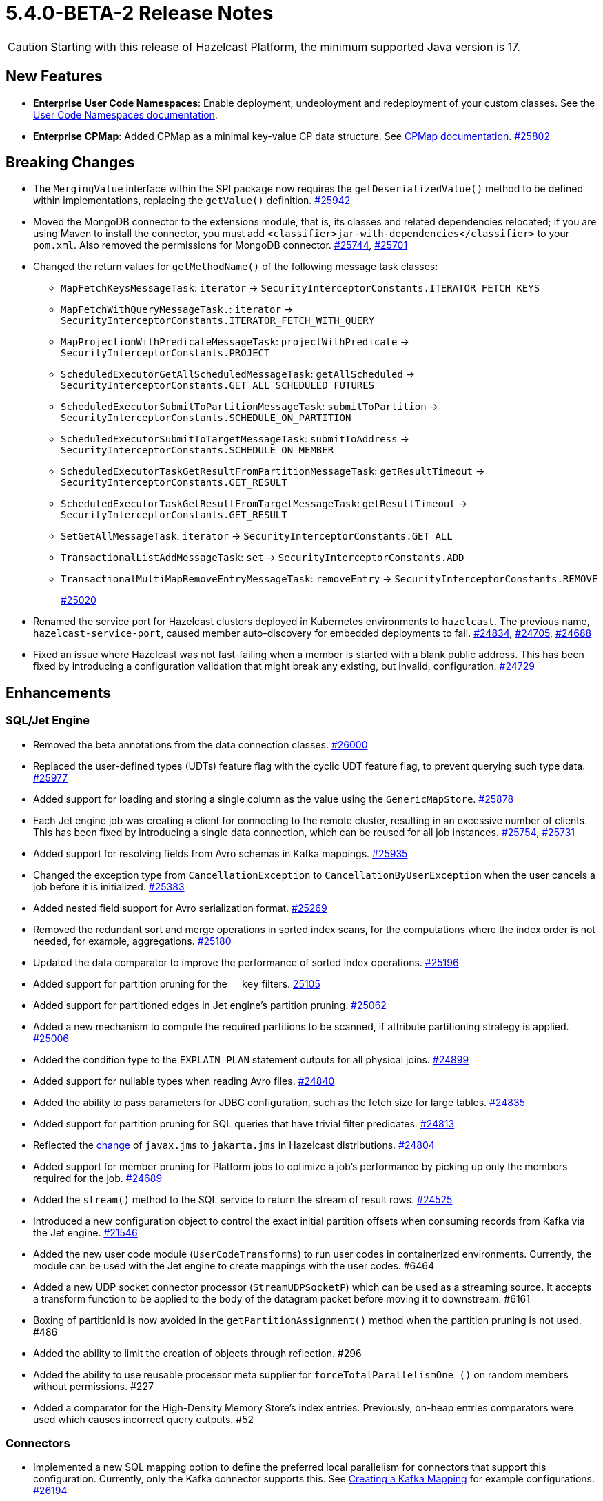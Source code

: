 = 5.4.0-BETA-2 Release Notes

CAUTION: Starting with this release of Hazelcast Platform, the minimum supported Java version is 17.

== New Features

* [.enterprise]*Enterprise* **User Code Namespaces**: Enable deployment, undeployment and redeployment of your custom classes. See the xref:clusters:user-code-namespaces.adoc[User Code Namespaces documentation].
* [.enterprise]*Enterprise* **CPMap**:  Added CPMap as a minimal key-value CP data structure. See xref:data-structures:cpmap.adoc[CPMap documentation].
https://github.com/hazelcast/hazelcast/pull/25802[#25802]

== Breaking Changes

* The `MergingValue` interface within the SPI package now requires the `getDeserializedValue()` method to be defined within implementations, replacing the `getValue()` definition.
https://github.com/hazelcast/hazelcast/pull/25942[#25942]
* Moved the MongoDB connector to the extensions module, that is, its classes and related dependencies relocated;
if you are using Maven to install the connector, you must add `<classifier>jar-with-dependencies</classifier>` to your `pom.xml`.
Also removed the permissions for MongoDB connector.
https://github.com/hazelcast/hazelcast/pull/25744[#25744], https://github.com/hazelcast/hazelcast/pull/25701[#25701]
* Changed the return values for `getMethodName()` of the following message task classes:
** `MapFetchKeysMessageTask`: `iterator` -> `SecurityInterceptorConstants.ITERATOR_FETCH_KEYS`
** `MapFetchWithQueryMessageTask.`: `iterator` -> `SecurityInterceptorConstants.ITERATOR_FETCH_WITH_QUERY`
** `MapProjectionWithPredicateMessageTask`: `projectWithPredicate` -> `SecurityInterceptorConstants.PROJECT`
** `ScheduledExecutorGetAllScheduledMessageTask`: `getAllScheduled` -> `SecurityInterceptorConstants.GET_ALL_SCHEDULED_FUTURES`
** `ScheduledExecutorSubmitToPartitionMessageTask`: `submitToPartition` -> `SecurityInterceptorConstants.SCHEDULE_ON_PARTITION`
** `ScheduledExecutorSubmitToTargetMessageTask`: `submitToAddress` -> `SecurityInterceptorConstants.SCHEDULE_ON_MEMBER`
** `ScheduledExecutorTaskGetResultFromPartitionMessageTask`: `getResultTimeout` -> `SecurityInterceptorConstants.GET_RESULT`
** `ScheduledExecutorTaskGetResultFromTargetMessageTask`: `getResultTimeout` -> `SecurityInterceptorConstants.GET_RESULT`
** `SetGetAllMessageTask`: `iterator` -> `SecurityInterceptorConstants.GET_ALL`
** `TransactionalListAddMessageTask`: `set` -> `SecurityInterceptorConstants.ADD`
** `TransactionalMultiMapRemoveEntryMessageTask`: `removeEntry` -> `SecurityInterceptorConstants.REMOVE`
+
https://github.com/hazelcast/hazelcast/pull/25020[#25020]
* Renamed the service port for Hazelcast clusters deployed in Kubernetes environments to `hazelcast`.
The previous name, `hazelcast-service-port`, caused member auto-discovery for embedded deployments to fail.
https://github.com/hazelcast/hazelcast/pull/24834[#24834], https://github.com/hazelcast/hazelcast/issues/24705[#24705], https://github.com/hazelcast/hazelcast/issues/24688[#24688]
* Fixed an issue where Hazelcast was not fast-failing when a member is started with a blank public address. This has been fixed by introducing a configuration validation
that might break any existing, but invalid, configuration.
https://github.com/hazelcast/hazelcast/pull/24729[#24729]

== Enhancements

=== SQL/Jet Engine

* Removed the beta annotations from the data connection classes.
https://github.com/hazelcast/hazelcast/pull/26000[#26000]
* Replaced the user-defined types (UDTs) feature flag with the cyclic UDT feature flag, to prevent querying such type data.
https://github.com/hazelcast/hazelcast/pull/25977[#25977]
* Added support for loading and storing a single column as the value using the `GenericMapStore`.
https://github.com/hazelcast/hazelcast/pull/25878[#25878]
* Each Jet engine job was creating a client for connecting to the remote cluster, resulting in an excessive number of clients. This has been fixed by introducing a single data connection, which can be reused for all job instances.
https://github.com/hazelcast/hazelcast/pull/25754[#25754], https://github.com/hazelcast/hazelcast/pull/25731[#25731]
* Added support for resolving fields from Avro schemas in Kafka mappings.
https://github.com/hazelcast/hazelcast/pull/25935[#25935]
* Changed the exception type from `CancellationException` to `CancellationByUserException` when the user cancels a job before it is initialized.
https://github.com/hazelcast/hazelcast/pull/25383[#25383]
* Added nested field support for Avro serialization format.
https://github.com/hazelcast/hazelcast/pull/25269[#25269]
* Removed the redundant sort and merge operations in sorted index scans, for the computations where the index order is not needed, for example, aggregations.
https://github.com/hazelcast/hazelcast/pull/25180[#25180]
* Updated the data comparator to improve the performance of sorted index operations.
https://github.com/hazelcast/hazelcast/pull/25196[#25196]
* Added support for partition pruning for the `__key` filters.
https://github.com/hazelcast/hazelcast/pull/25105[25105]
* Added support for partitioned edges in Jet engine's partition pruning.
https://github.com/hazelcast/hazelcast/pull/25062[#25062]
* Added a new mechanism to compute the required partitions to be scanned, if attribute partitioning strategy is applied.
https://github.com/hazelcast/hazelcast/pull/25006[#25006]
* Added the condition type to the `EXPLAIN PLAN` statement outputs for all physical joins.
https://github.com/hazelcast/hazelcast/pull/24899[#24899]
* Added support for nullable types when reading Avro files.
https://github.com/hazelcast/hazelcast/pull/24840[#24840]
* Added the ability to pass parameters for JDBC configuration, such as the fetch size for large tables.
https://github.com/hazelcast/hazelcast/pull/24835[#24835]
* Added support for partition pruning for SQL queries that have trivial filter predicates.
https://github.com/hazelcast/hazelcast/pull/24813[#24813]
* Reflected the https://blogs.oracle.com/javamagazine/post/transition-from-java-ee-to-jakarta-ee[change^] of `javax.jms` to `jakarta.jms` in Hazelcast distributions.
https://github.com/hazelcast/hazelcast/pull/24804[#24804]
* Added support for member pruning for Platform jobs to optimize a job's performance by picking up only the members required for the job.
https://github.com/hazelcast/hazelcast/pull/24689[#24689]
* Added the `stream()` method to the SQL service to return the stream of result rows.
https://github.com/hazelcast/hazelcast/pull/24525[#24525]
* Introduced a new configuration object to control the exact initial partition offsets when consuming records from Kafka via the Jet engine.
https://github.com/hazelcast/hazelcast/pull/21546[#21546]
* Added the new user code module (`UserCodeTransforms`) to run user codes in containerized environments. Currently, the module can be used with the Jet engine to create mappings with the user codes. #6464
* Added a new UDP socket connector processor (`StreamUDPSocketP`) which can be used as a streaming source.
It accepts a transform function to be applied to the body of the datagram packet before moving it to downstream. #6161
* Boxing of partitionId is now avoided in the `getPartitionAssignment()` method when the partition pruning is not used. #486
* Added the ability to limit the creation of objects through reflection. #296
* Added the ability to use reusable processor meta supplier for `forceTotalParallelismOne ()` on random members without permissions. #227
* Added a comparator for the High-Density Memory Store's index entries. Previously, on-heap entries comparators were used which causes incorrect query outputs. #52


=== Connectors

* Implemented a new SQL mapping option to define the preferred local parallelism for connectors that support this configuration. Currently, only the Kafka connector supports this.
See xref:sql:mapping-to-kafka.adoc#creating-a-kafka-mapping[Creating a Kafka Mapping] for example configurations.
https://github.com/hazelcast/hazelcast/pull/26194[#26194]
* Removed the beta annotations from the MongoDB classes.
https://github.com/hazelcast/hazelcast/pull/25743[#25743]
* Added TLS support for MongoDB data connections.
https://github.com/hazelcast/hazelcast/pull/25301[#25301]
* Added Oracle database support to the JDBC SQL connector.
https://github.com/hazelcast/hazelcast/pull/25255[#25255]
* Added support for inline Avro schemas for Kafka mappings.
https://github.com/hazelcast/hazelcast/pull/25207[#25207]
* Added support for `DataSerializable` serialization to Mongo connector.
https://github.com/hazelcast/hazelcast/pull/25197[#25197]
* Check for existing resources for Mongo connector is now done only once; previously, it was performed on every processor.
https://github.com/hazelcast/hazelcast/pull/24953[#24953]
* Hazelcast JDBC connector now supports Microsoft SQL server.
https://github.com/hazelcast/hazelcast/pull/25071[#25071]
* Added the ability to configure the pool size of a MongoDB data connection. See xref:sql:mapping-to-mongo.adoc#creating-a-mongodb-mapping[Creating a MongoDB Mapping].
https://github.com/hazelcast/hazelcast/pull/25027[#25027]

=== Data Structures

* Added support of specifying the maximum size of a CPMap.
https://github.com/hazelcast/hazelcast/pull/25881[#25881]
* Added Java client support for CPMap.
https://github.com/hazelcast/hazelcast/pull/25877[#25877]
* Added check for negative positions on the collections' `getItemAtPositionOrNull()` method.
https://github.com/hazelcast/hazelcast/pull/25672[#25672]
* Introduced a cluster state check to improve the removal of expired map/cache entries from the cluster.
The removal operation is no longer executed if the cluster is in passive state.
https://github.com/hazelcast/hazelcast/pull/24808[#24808]
* Added the `IMap.localValues()` and `IMap.localValues(Predicate)` methods for a faster access to locally owned values in maps.
https://github.com/hazelcast/hazelcast/pull/24673[#24763]
* Added the `deleteAsync()` for maps to asynchronously remove a provided map entry key.
https://github.com/hazelcast/hazelcast/pull/23509[#23509]
* Fixed the Javadoc for caches where it was referring incorrectly to statistics instead of management, for the `setManagementEnabled()` method.
https://github.com/hazelcast/hazelcast/pull/22575[#22575]
* Implemented RAFT lifecycle interfaces for CPMap. #6800
* Added the `getCPGroupIds()` method to the CP Subsystem API to allow listing all data structures within a CP group. #591
* The "last update time" record of the map entries recovered from the disk persistence is not used anymore when calculating the entries' expiration times. #233
* [.enterprise]*Enterprise* Added the ability to check whether the `ADVANCED_CP` feature is present in the Hazelcast Platform Enterprise license, to enable CPMap. #157

=== [.enterprise]*Enterprise* WAN Replication

* Improved dead connection handling for WAN replication static IP discovery, by introducing health check to the discovery strategy.
https://github.com/hazelcast/hazelcast/pull/25364[#25364]
* Added support for the dynamic adding of WAN replication configurations using Java API.
https://github.com/hazelcast/hazelcast/pull/25118[#25118]
* Added support for evicting map and cache entries through WAN replication by introducing two new properties. When enabled, WAN replication
events are fired when values are evicted from the map and cache objects. See xref:wan:tuning.adoc#replicating-imap-icache-evictions[Replicating `IMap`/`ICache` Evictions].
https://github.com/hazelcast/hazelcast/pull/24941[#24941]

=== [.enterprise]*Enterprise* Security

* Added the ability to check map permissions before suggesting a schema. If a client has permission to read a map, then a suggestion with schema is sent. Otherwise a warning that no
permissions to read maps have been set is generated.
https://github.com/hazelcast/hazelcast/pull/26058[#26058]
* Updated permission checks in `CacheCreateConfig` and `GetSemaphoreType` tasks.
https://github.com/hazelcast/hazelcast/pull/25529[#25529]
* Improved the permission checks in the file connectors by adding a method that returns the permissions required to resolve field names.
https://github.com/hazelcast/hazelcast/pull/25348[#25348]
* Added support for permission subtraction (deny permissions) in client connections. See xref:security:native-client-security.adoc#deny-permissions[Deny Permissions].
https://github.com/hazelcast/hazelcast/pull/25154[#25154]
* Added the boolean `forceCertValidation` property to the security configuration to initiate a remote certificate validity check. #6235

=== Storage

* Improved the hit/miss cache statistics counter performance.
https://github.com/hazelcast/hazelcast/pull/25146[#25146]
* [.enterprise]*Enterprise* Tiered Store can now be used for map loaders.
https://github.com/hazelcast/hazelcast/pull/24827[#24827]
* [.enterprise]*Enterprise* Added the ability to persist namespaces for Hot Restart. #402

=== Networking

* Added the ability to evaluate priorities while picking member addresses; when interfaces are not configured, the first possible IP address is no longer used. Instead, all addresses are evaluated and the one with the highest priority (IPv6 address) is selected.
https://github.com/hazelcast/hazelcast/pull/25305[#25305]
* Added the `demoteLocalDataMember()` method to convert members holding data to lite members, enabling a cluster to be alive while there is no data in it.
https://github.com/hazelcast/hazelcast/pull/24617[#24617]
* Improved the duration of joins by the clients to the cluster; the clients can now join instantaneously without waiting by internally delaying the migrations asynchronously.
https://github.com/hazelcast/hazelcast/pull/17582[#17582]

=== Serialization

* Added the ability to use consistent serialization service for `ByKey` plans.
https://github.com/hazelcast/hazelcast/pull/25631[#25631]
* Serialization service is not created anymore for light jobs as it creates overhead and generates garbage. #235, #449

=== Cloud

* Enhanced the warning message shown in the cases of incorrect configurations when deploying a Hazelcast client on Amazon EKS.
https://github.com/hazelcast/hazelcast/pull/25568[#25568]
* Added the ability to retry DNS resolutions for the Kubernetes discovery plugin. #445

=== Metrics and Logs

* Disabled the log4j2 shutdown hook for cleaner shutdown logs after a Hazelcast Platform cluster deployed on Kubernetes is shutdown.
https://github.com/hazelcast/hazelcast/pull/26006[#26006]
* Enabled faster execution times and more efficient garbage collection by making method probes to use `MethodHandle` instead of reflection.
https://github.com/hazelcast/hazelcast/pull/25279[#25279]
* Improved the naming convention for CP Session, Lock, and Persistence metrics.
https://github.com/hazelcast/hazelcast/pull/24843[#24843], https://github.com/hazelcast/hazelcast/pull/24836[#24836]
* Added `status` and `userCancelled` flags to job metrics.
https://github.com/hazelcast/hazelcast/pull/24716[#24716]
* Added metrics (`size` and `sizeBytes`) for CPMap. #6807
* Removed the stack trace for WAN connection exception since its content was the same as the exception log itself. #578
* Added the ability to collect job execution metrics only from the members which run the job. #194

=== Events and Listeners

* Added the `onCancel()` method to the reliable message listener to trigger a notification when the listener is cancelled for any reason. #286

=== REST API

* Added the new `RestConfig` tag under the server `Config`; it allows configuration of the new REST API server. #508
* Added the health check endpoints for the new REST API; these include state of the members and cluster, and the member count. #192

=== Distribution

* Improved the binary scripts of Hazelcast Platform for Windows operating systems.
** `common.bat` has been updated to not include excessive spaces in parameters.
** `hz-cli.bat` and `hz-start.bat` have been updated to reference the `common.bat` script with correct paths.
** `hz-start.bat` has been updated to remove double quote expansion for `CLASSPATH`.
+
#165
* Updated the versions of following dependencies:
** Snappy to 1.1.10.5
** Netty to 4.100.Final
** Jackson to 2.14.2
** Avro to 1.11.3
+
https://github.com/hazelcast/hazelcast/pull/24863[#25607],
https://github.com/hazelcast/hazelcast/pull/25555[#25555],
https://github.com/hazelcast/hazelcast/pull/25576[#25576],
https://github.com/hazelcast/hazelcast/issues/22407[#22407]
* Upgraded the Hazelcast Platform's `pom.xml` to use JDK 17, as it requires at minimum JDK 17. #436
* Updated the copyright year to 2024 in the codebase. #396

=== [.enterprise]*Enterprise* Licensing

* License keys are now masked in the license expiration notifications.
https://github.com/hazelcast/hazelcast/pull/24800[#24800]
* Added a validation for enabling CPMap, which checks whether the `ADVANCED_CP` feature is included in the Hazelcast Enterprise license. #6890

== Fixes

* Fixed an issue where sending internal Debezium messages was causing failures when connecting to databases.
https://github.com/hazelcast/hazelcast/pull/26027[#26027]
* Fixed an issue where the entry listeners for Replicated Maps were checking the Map permissions instead of the Replicated Map permissions.
https://github.com/hazelcast/hazelcast/pull/25965[#25965]
* Fixed an issue where the queries with indexes were producing duplicate results or failing.
https://github.com/hazelcast/hazelcast/pull/25527[#25527]
* Fixed an issue where the map entries' metadata, such as time-to-live and expiration, was not replicated correctly over WAN after updating existing entries.
https://github.com/hazelcast/hazelcast/pull/25481[#25481]
* Fixed an issue where the loading of compact-serialized generic records by the complex classloaders, such as `JetClassLoader`, were likely to cause deadlocks.
https://github.com/hazelcast/hazelcast/pull/25379[#25379]
* Fixed a memory leak issue happening in Hazelcast members and clients while destroying fenced locks.
https://github.com/hazelcast/hazelcast/pull/25353[#25353]
* Fixed an issue where the sorted index scans were hanging or producing duplicate values when there are multiple entries with the same key.
https://github.com/hazelcast/hazelcast/pull/25328[#25328]
* Fixed an issue where setting indexes in a different order, while dynamically adding a map configuration, was failing.
https://github.com/hazelcast/hazelcast/pull/25234[#25234]
* Fixed an issue where the diagnostic tool was showing the suggestion of enabling it, even it is already enabled.
https://github.com/hazelcast/hazelcast/pull/25220[#25220]
* Fixed an issue where clearing an inexistent map was resulting in an exception.
https://github.com/hazelcast/hazelcast/pull/25202[#25202]
* Fixed an issue where the mechanism to retrieve partitioning strategy on a client was ignoring the provided Hazelcast cluster properties.
https://github.com/hazelcast/hazelcast/pull/25162[#25162]
* Fixed an issue where `ClientConfigXmlGenerator` didn't support the `hazelcast-cloud` configuration.
https://github.com/hazelcast/hazelcast/pull/25155[#25155]
* Fixed an issue where the cache provider was not able to read the YAML configurations.
https://github.com/hazelcast/hazelcast/pull/25137[#25137]
* Fixed an issue where the `getDistributedObjects()` was returning inconsistent results when multiple members simultaneously join to the cluster.
https://github.com/hazelcast/hazelcast/pull/25114[#25114]
* Fixed an issue where zero-config compact serialization was not working on the objects that have a field of type `java.util.UUID`.
https://github.com/hazelcast/hazelcast/pull/25073[#25073]
* Fixed an issue where the retry mechanism for the communications between CP leader and followers was generating too many retries, due to incorrect backoff timeout reset behavior.
https://github.com/hazelcast/hazelcast/pull/25055[#25055]
* Fixed an issue where there was a difference between the elapsed clock time and elapsed total time when listening to migration events.
https://github.com/hazelcast/hazelcast/pull/25028[#25028]
* Fixed an issue where the transaction in the Kafka producer was not committed when a batch job finished.
https://github.com/hazelcast/hazelcast/pull/25024[#25024]
* Fixed an issue where data events were being fired through WAN replication after a split-brain, even when there were no changes in data.
https://github.com/hazelcast/hazelcast/pull/24928[#24928]
* Fixed an issue where the lite members were not reporting statistics for map operations.
https://github.com/hazelcast/hazelcast/pull/24871[#24871]
* Fixed an issue where the blacklisting was ignored after a split-brain scenario.
https://github.com/hazelcast/hazelcast/pull/24830[#24830]
* Fixed an issue where the Kinesis sink might lose data, when retrying on failures, during a terminal snapshot.
https://github.com/hazelcast/hazelcast/pull/24779[#24779]
* Fixed an issue where the member list was not updated after a cluster failover scenario.
https://github.com/hazelcast/hazelcast/pull/24745[#24745]
* Fixed an issue where the batches produced for write-behind queues did not have the expected size of entries.
 https://github.com/hazelcast/hazelcast/issues/24763[#24763]
* Fixed an issue where the fused Jet vertex was ignoring the configured local parallelism and using the default parallelism instead.
https://github.com/hazelcast/hazelcast/issues/24683[#24683]
* Fixed an issue where Hazelcast was sending empty map interceptor information to the members that are newly joined to the cluster; it was causing eager map initializations.
https://github.com/hazelcast/hazelcast/pull/24639[#24639]
* Fixed an issue where the REST calls were failing for Hazelcast clusters with TLS v1.3 configured, and deployed on Kubernetes.
https://github.com/hazelcast/hazelcast/pull/24616[#24616]
* Fixed an issue where the predicates did not have managed context injection when the predicate is local or not serialized.
https://github.com/hazelcast/hazelcast/pull/24463[#24463]
* Fixed an issue where the results of the stream-to-stream join could not be inserted into the remote table connected via JDBC, causing an exception.
https://github.com/hazelcast/hazelcast/issues/22459[#22459]
* Fixed an issue when querying JSON, elements that appear after an element containing nested JSON was not appearing in the query results. #570
* Fixed an issue where data was lost from the ICache data structure with `NATIVE` entries in a split-brain scenario. #480
* Fixed an issue where the `ANALYZE INSERT INTO` SQL statement did not generate metrics. #444
* [.enterprise]*Enterprise* Fixed an issue where the map entries with time-to-live values were being removed as soon as the cluster with persistence enabled is restarted. #233
* Fixed an issue where map entries' metadata were replicated incorrectly over WAN after a merge, causing deserialization of values. #225
* Fixed an issue where the process of retrieving metrics for job executions was entering an infinite loop when a job execution is completed on a member, but continued on the other members.
With this fix, only the members on which the jobs have not been completed are queried for metrics; for completed jobs, the metrics are already retrieved from the completed jobs context. #194
* Fixed an issue where the attribute partitioning strategy was not working with Compact and Portable classes. #127

== Removed/Deprecated Features

* The connector for Elasticsearch 6 is removed, as the Elasticsearch 6 module is removed from Hazelcast distributions.
https://github.com/hazelcast/hazelcast/pull/24734[#24734]
* The evaluation tool for IMDG 3.x users (Hazelcast 3 Connector) is removed. In the upcoming releases, a new tool for migrating data from 3.x versions will be introduced.
https://github.com/hazelcast/hazelcast/pull/25051[#25051]
* Transactions have been deprecated, and will be removed as of Hazelcast version 7.0. 
An improved version of this feature is under consideration. If you are already using transactions, get in touch and share your use case. Your feedback will help us to develop a solution that meets your needs.
* Portable Serialization has been deprecated. We recommend you use Compact Serialization as Portable Serialization will be removed as of version 7.0.
* The user code deployment API is deprecated, and will be removed in Hazelcast Platform version 6.0. #223

== Contributors

We would like to thank the contributors from our open source community
who worked on this release:

* https://github.com/anestoruk[Andrzej Nestoruk]
* https://github.com/hhromic[Hugo Hromic]
* https://github.com/aditya-32[Aditya Ranjan Barik]
* https://github.com/azotcsit[Aleksei Zotov]
* https://github.com/LarsKrogJensen[LarsKorgJensen]
* https://github.com/vladykin[Alexey Vladykin]
* https://github.com/lprimak[Lenny Primak]
* https://github.com/lfgcampos[Lucas Campos]
* https://github.com/tommyk-gears[Tommy Karlsson]
* https://github.com/vinicius-colutti[Vinicius Colutti]
* https://github.com/lukasblu[Lukas Blunschi]
* https://github.com/anestoruk[Andrzej Nestoruk]
